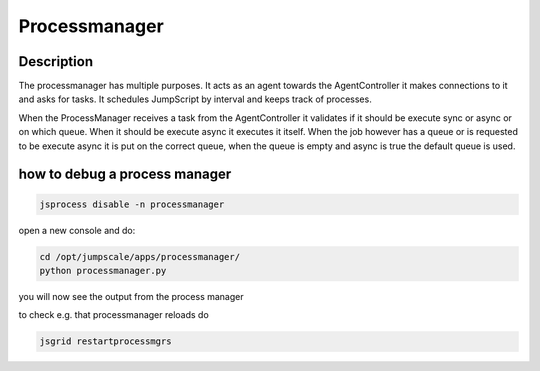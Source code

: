
Processmanager
**************

Description
===========


The processmanager has multiple purposes. It acts as an agent towards the AgentController it makes connections to it and asks for tasks. It schedules JumpScript by interval and keeps track of processes.

When the ProcessManager receives a task from the AgentController it validates if it should be execute sync or async or on which queue. When it should be execute async it executes it itself. When the job however has a queue or is requested to be execute async it is put on the correct queue, when the queue is empty and async is true the default queue is used.


how to debug a process manager
==============================




.. code-block:: python

  jsprocess disable -n processmanager


open a new console
and do:



.. code-block:: python

  cd /opt/jumpscale/apps/processmanager/
  python processmanager.py


you will now see the output from the process manager

to check e.g. that processmanager reloads do




.. code-block:: python

  jsgrid restartprocessmgrs


